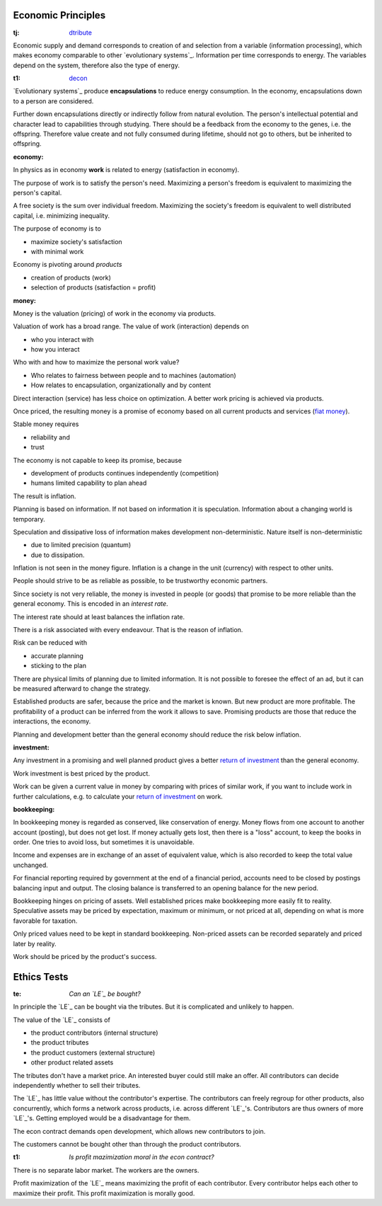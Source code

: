 .. encoding: utf-8
.. vim: syntax=rst

Economic Principles
===================

.. _`tj`:

:tj: `dtribute`_

Economic supply and demand corresponds to
creation of and selection from a variable (information processing),
which makes economy comparable to other `evolutionary systems`_.
Information per time corresponds to energy.
The variables depend on the system, therefore also the type of energy.

.. _`t1`:

:t1: `decon`_

`Evolutionary systems`_ produce **encapsulations** to reduce energy consumption.
In the economy, encapsulations down to a person are considered.

Further down encapsulations directly or indirectly follow from natural evolution.
The person's intellectual potential and character lead to capabilities through studying.
There should be a feedback from the economy to the genes, i.e. the offspring.
Therefore value create and not fully consumed during lifetime,
should not go to others, but be inherited to offspring.

.. _`infoeconomy`:

:economy:

In physics as in economy **work** is related to energy (satisfaction in economy).

The purpose of work is to satisfy the person's need.
Maximizing a person's freedom is equivalent to maximizing the person's capital.

A free society is the sum over individual freedom.
Maximizing the society's freedom is equivalent to well distributed capital, i.e.
minimizing inequality.

The purpose of economy is to

- maximize society's satisfaction
- with minimal work

Economy is pivoting around *products*

- creation of products (work)
- selection of products (satisfaction = profit)

..  Work needs to be linked to profit.
    But in current economy there is a separate work market,
    that is not linked to profit.

    Furthermore

    - too much competition
    - too little cooperation

    makes satisfaction more work than necessary.

.. _`infomoney`:

:money:

Money is the valuation (pricing) of work in the economy via products.

Valuation of work has a broad range.
The value of work (interaction) depends on

- who you interact with
- how you interact

Who with and how to maximize the personal work value?

- Who relates to fairness between people and to machines (automation)
- How relates to encapsulation, organizationally and by content

Direct interaction (service) has less choice on optimization.
A better work pricing is achieved via products.

Once priced, the resulting money is a promise of economy
based on all current products and services (`fiat money`_).

Stable money requires

- reliability and
- trust

.. _`infoinflation`:

The economy is not capable to keep its promise, because

- development of products continues independently (competition)
- humans limited capability to plan ahead

The result is inflation.

Planning is based on information.
If not based on information it is speculation.
Information about a changing world is temporary.

Speculation and dissipative loss of information makes development non-deterministic.
Nature itself is non-deterministic

- due to limited precision (quantum)
- due to dissipation.

Inflation is not seen in the money figure.
Inflation is a change in the unit (currency) with respect to other units.

.. _`infointerest`:

People should strive to be as reliable as possible,
to be trustworthy economic partners.

Since society is not very reliable,
the money is invested in people (or goods)
that promise to be more reliable than the general economy.
This is encoded in an *interest rate*.

The interest rate should at least balances the inflation rate.

.. _`inforisk`:

There is a risk associated with every endeavour.
That is the reason of inflation.

Risk can be reduced with

- accurate planning
- sticking to the plan

There are physical limits of planning due to limited information.
It is not possible to foresee the effect of an ad,
but it can be measured afterward to change the strategy.

Established products are safer,
because the price and the market is known.
But new product are more profitable.
The profitability of a product can be inferred from the work it allows to save.
Promising products are those that reduce the interactions, the economy.

Planning and development better than the general economy
should reduce the risk below inflation.

.. _`infoinvestment`:

:investment:

Any investment in a promising and well planned product
gives a better `return of investment`_
than the general economy.

Work investment is best priced by the product.

Work can be given a current value in money
by comparing with prices of similar work,
if you want to include work in further calculations,
e.g. to calculate your `return of investment`_ on work.

.. _`infobookkeeping`:

:bookkeeping:

In bookkeeping money is regarded as conserved,
like conservation of energy.
Money flows from one account to another account (posting),
but does not get lost.
If money actually gets lost,
then there is a "loss" account,
to keep the books in order.
One tries to avoid loss, but sometimes it is unavoidable.

Income and expenses are in exchange of an asset of equivalent value,
which is also recorded to keep the total value unchanged.

For financial reporting required by government at the end of a financial period,
accounts need to be closed by postings balancing input and output.
The closing balance is transferred to an opening balance for the new period.

Bookkeeping hinges on pricing of assets.
Well established prices make bookkeeping more easily fit to reality.
Speculative assets may be priced by expectation, maximum or minimum,
or not priced at all,
depending on what is more favorable for taxation.

Only priced values need to be kept in standard bookkeeping.
Non-priced assets can be recorded separately
and priced later by reality.

Work should be priced by the product's success.


.. _`fiat money`: https://en.wikipedia.org/wiki/Fiat_money
.. _`return of investment`: https://en.wikipedia.org/wiki/Return_on_Investment



Ethics Tests
============

.. _`te`:

:te: *Can an `LE`_ be bought?*

In principle the `LE`_ can be bought via the tributes.
But it is complicated and unlikely to happen.

The value of the `LE`_ consists of

- the product contributors (internal structure)
- the product tributes
- the product customers (external structure)
- other product related assets

The tributes don't have a market price.
An interested buyer could still make an offer.
All contributors can decide independently whether to sell their tributes.

The `LE`_ has little value without the contributor's expertise.
The contributors can freely regroup for other products, also concurrently,
which forms a network across products, i.e. across different `LE`_'s.
Contributors are thus owners of more `LE`_'s.
Getting employed would be a disadvantage for them.

The econ contract demands open development,
which allows new contributors to join.

The customers cannot be bought other than through the product contributors.

.. _`t1`:

:t1: *Is profit mazimization moral in the econ contract?*

There is no separate labor market.
The workers are the owners.

Profit maximization of the `LE`_
means maximizing the profit of each contributor.
Every contributor helps each other to maximize their profit.
This profit maximization is morally good.



.. _`decon`: https://github.com/rpuntaie/econ/blob/master/econ-1.0.rst#decon
.. _`dtribute`: https://github.com/rpuntaie/econ/blob/master/econ-1.0.rst#dtribute
